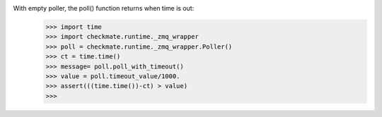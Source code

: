 With empty poller, the poll() function returns when time is out:
    >>> import time
    >>> import checkmate.runtime._zmq_wrapper
    >>> poll = checkmate.runtime._zmq_wrapper.Poller()
    >>> ct = time.time()
    >>> message= poll.poll_with_timeout()
    >>> value = poll.timeout_value/1000.
    >>> assert(((time.time())-ct) > value)
    >>>
